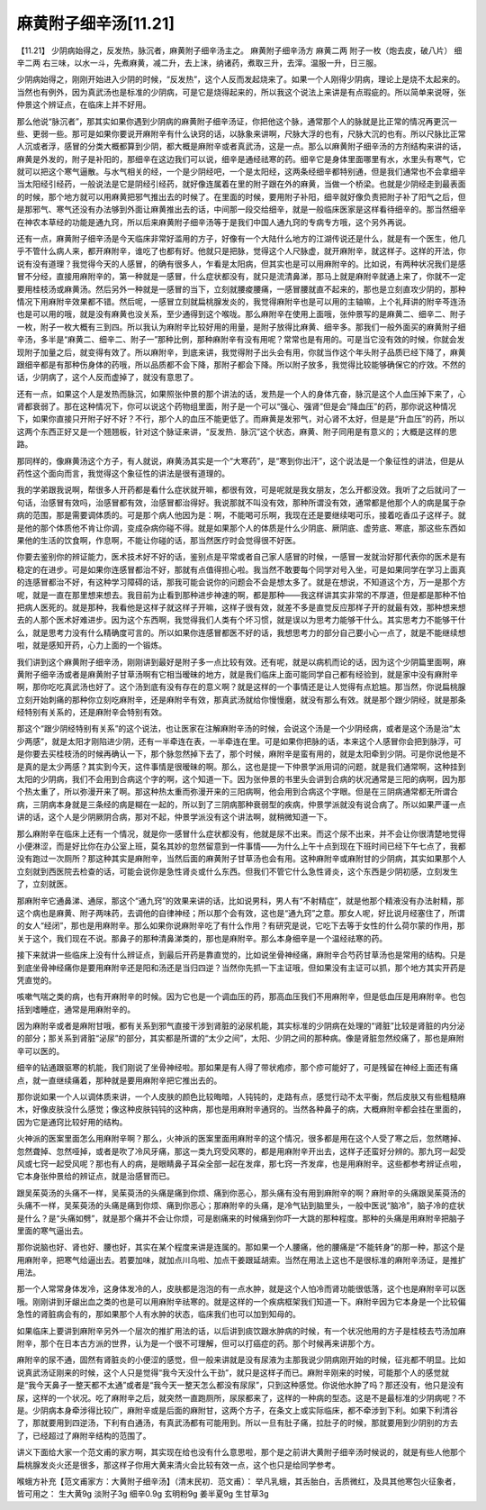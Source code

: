 麻黄附子细辛汤[11.21]
======================

【11.21】  少阴病始得之，反发热，脉沉者，麻黄附子细辛汤主之。
麻黄附子细辛汤方
麻黄二两  附子一枚（炮去皮，破八片）  细辛二两
右三味，以水一斗，先煮麻黄，减二升，去上沫，纳诸药，煮取三升，去滓。温服一升，日三服。
 
少阴病始得之，刚刚开始进入少阴的时候，“反发热”，这个人反而发起烧来了。如果一个人刚得少阴病，理论上是烧不太起来的。当然也有例外，因为真武汤也是标准的少阴病，可是它是烧得起来的，所以我这个说法上来讲是有点瑕疵的。所以简单来说呀，张仲景这个辨证点，在临床上并不好用。

那么他说“脉沉者”，那其实如果你遇到少阴病的麻黄附子细辛汤证，你把他这个脉，通常那个人的脉就是比正常的情况再更沉一些、更弱一些。那可是如果你要说开麻附辛有什么诀窍的话，以脉象来讲啊，尺脉大浮的也有，尺脉大沉的也有。所以尺脉比正常人沉或者浮，感冒的分类大概都算到少阴，都大概是麻附辛或者真武汤，这是一点。那么以麻黄附子细辛汤的方剂结构来讲的话，麻黄是外发的，附子是补阳的，那细辛在这边我们可以说，细辛是通经祛寒的药。细辛它是身体里面哪里有水，水里头有寒气，它就可以把这个寒气逼散。与水气相关的经，一个是少阴经吧，一个是太阳经，这两条经细辛都特别通，但是我们通常也不会拿细辛当太阳经引经药，一般说法是它是阴经引经药，就好像连属着在里的附子跟在外的麻黄，当做一个桥梁。也就是少阴经走到最表面的时候，那个地方就可以用麻黄把邪气推出去的时候了。在里面的时候，要用附子补阳，细辛就好像负责把附子补了阳气之后，但是那邪气、寒气还没有办法够到外面让麻黄推出去的话，中间那一段交给细辛，就是一般临床医家是这样看待细辛的。那当然细辛在神农本草经的功能是通九窍，所以后来麻黄附子细辛汤等于是我们中国人通九窍的专病专方哦，这个另外再说。

还有一点，麻黄附子细辛汤是今天临床非常好滥用的方子，好像有一个大陆什么地方的江湖传说还是什么，就是有一个医生，他几乎不管什么病人来，都开麻附辛，谁吃了也都有好。他就只是把脉，觉得这个人尺脉虚，就开麻附辛，就这样子。这样的开法，你说有没有道理？我觉得今天的人感冒，的确有很多人，乍看是太阳病，但其实也是可以用麻附辛的。比如说，有两种状况我们是感冒不分经，直接用麻附辛的，第一种就是一感冒，什么症状都没有，就只是流清鼻涕，那马上就是麻附辛就通上来了，你就不一定要用桂枝汤或麻黄汤。然后另外一种就是一感冒的当下，立刻就腰痠腰痛，一感冒腰就直不起来的，那也是立刻直攻少阴的，那种情况下用麻附辛效果都不错。然后呢，一感冒立刻就扁桃腺发炎的，我觉得麻附辛也是可以用的主轴嘛，上个礼拜讲的附辛芩连汤也是可以用的哦，就是没有麻黄也没关系，至少通得到这个喉咙。那么麻附辛在使用上面哦，张仲景写的是麻黄二、细辛二、附子一枚，附子一枚大概有三到四。所以我认为麻附辛比较好用的用量，是附子放得比麻黄、细辛多。那我们一般外面买的麻黄附子细辛汤，多半是“麻黄二、细辛二、附子一”那种比例，那种麻附辛有没有用呢？常常也是有用的。可是当它没有效的时候，你就会发现附子加量之后，就变得有效了。所以麻附辛，到底来讲，我觉得附子出头会有用，你就当作这个年头附子品质已经下降了，麻黄跟细辛都是有那种伤身体的药哦，所以品质都不会下降，那附子都会下降。所以附子放多，我觉得比较能够确保它的疗效。不然的话，少阴病了，这个人反而虚掉了，就没有意思了。

还有一点，如果这个人是发热而脉沉，如果照张仲景的那个讲法的话，发热是一个人的身体亢奋，脉沉是这个人血压掉下来了，心肾都衰弱了。那在这种情况下，你可以说这个药物组里面，附子是一个可以“强心、强肾”但是会“降血压”的药，那你说这种情况下，如果你直接只开附子好不好？不行，那个人的血压不能更低了。而麻黄是发邪气，对心肾不太好，但是是“升血压”的药，所以这两个东西正好又是一个翘翘板，针对这个脉证来讲，“反发热．脉沉”这个状态，麻黄、附子同用是有意义的；大概是这样的思路。

那同样的，像麻黄汤这个方子，有人就说，麻黄汤其实是一个“大寒药”，是“寒到你出汗”，这个说法是一个象征性的讲法，但是从药性这个面向而言，我觉得这个象征性的讲法是很有道理的。

我的学弟跟我说啊，帮很多人开药都是看什么症状就开嘛，都很有效，可是呢就是我女朋友，怎么开都没效。我听了之后就问了一句话，治感冒有效吗，治感冒都有效，治感冒都治得好。我说那就不叫没有效，那种所谓没有效，通常都是他那个人的病是属于杂病的范围，那是需要调体质的。可是那个病人他因为是：啊，不能喝可乐啊，我现在还是要继续喝可乐，接着吃香瓜子这样子。就是他的那个体质他不肯让你调，变成杂病你碰不得。就是如果那个人的体质是什么少阴底、厥阴底、虚劳底、寒底，那这些东西如果他的生活的饮食啊，作息啊，不能让你碰的话，那当然医疗时会觉得很不好医。

你要去鉴别你的辨证能力，医术技术好不好的话，鉴别点是平常或者自己家人感冒的时候，一感冒一发就治好那代表你的医术是有稳定的在进步。可是如果你连感冒都治不好，那就有点值得担心啦。我当然不敢要每个同学对号入坐，可是如果同学在学习上面真的连感冒都治不好，有这种学习障碍的话，那我可能会说你的问题会不会是想太多了。就是在想说，不知道这个方，万一是那个方呢，就是一直在那里想来想去。我目前为止看到那种进步神速的啊，都是那种——我这样讲其实非常的不厚道，但是都是那种不怕把病人医死的。就是那种，我看他是这样子就这样子开嘛，这样子很有效，就差不多是直觉反应那样子开的就最有效，那种想来想去的人那个医术好难进步。因为这个东西啊，我觉得我们人类有个坏习惯，就是误以为思考力能够干什么。其实思考力不能够干什么，就是思考力没有什么精确度可言的。所以如果你连感冒都医不好的话，我想思考力的部分自己要小心一点了，就是不能继续想啦，就是感知开药，心力上面的一个锻炼。

我们讲到这个麻黄附子细辛汤，刚刚讲到最好是附子多一点比较有效。还有呢，就是以病机而论的话，因为这个少阴篇里面啊，麻黄附子细辛汤或者是麻黄附子甘草汤啊有它相当暧昧的地方，就是我们临床上面可能同学自己都有经验到，就是家中没有麻附辛啊，那你吃吃真武汤也好了。这个汤到底有没有存在的意义啊？就是这样的一个事情还是让人觉得有点尬尴。那当然，你说扁桃腺立刻开始刺痛的那种你立刻吃麻附辛，还是麻附辛有效，那真武汤就给你慢慢磨，就没有那么有效。就是那个跟少阴经，就是那条经特别有关系的，还是麻附辛会特别有效。

那这个“跟少阴经特别有关系”的这个说法，也让医家在注解麻附辛汤的时候，会说这个汤是一个少阴经病，或者是这个汤是治“太少两感”，就是太阳才刚陷进少阴，还有一半牵连在表，一半牵连在里。可是如果你把脉的话，本来这个人感冒你会把到脉浮，可是你要去买桂枝汤的时候再确认一下，那个脉忽然掉下去了，那个时候，麻附辛是蛮有用的，就是太阳牵到少阴。可是你说他是不是真的是太少两感？其实到今天，这件事情是很暧昧的啊。那么，这也是提一下仲景学派用词的问题，就是我们通常啊，这种挂到太阳的少阴病，我们不会用到合病这个字的啊，这个知道一下。因为张仲景的书里头会讲到合病的状况通常是三阳的病啊，因为那个热太重了，所以弥漫开来了啊。那这种热太重而弥漫开来的三阳病啊，他会用到合病这个字眼。但是在三阴病通常都无所谓合病，三阴病本身就是三条经的病是糊在一起的，所以到了三阴病那种衰弱型的疾病，仲景学派就没有说合病了。所以如果严谨一点讲的话，这个人是少阴厥阴合病，那对不起，仲景学派没有这个讲法啊，就稍微知道一下。

那么麻附辛在临床上还有一个情况，就是你一感冒什么症状都没有，他就是尿不出来。而这个尿不出来，并不会让你很清楚地觉得小便淋涩，而是好比你在办公室上班，莫名其妙的忽然留意到一件事情——为什么上午十点到现在下班时间已经下午七点了，我都没有跑过一次厕所？那这种其实是麻附辛，当然后面的麻黄附子甘草汤也会有用。这种麻附辛或麻附甘的少阴病，其实如果那个人立刻就到西医院去检查的话，可能会说你是急性肾炎或什么东西。但我们不管它什么急性肾炎，这个东西是少阴初感，立刻发生了，立刻就医。

那麻附辛它通鼻涕、通尿，那这个“通九窍”的效果来讲的话，比如说男科，男人有“不射精症”，就是他那个精液没有办法射精，那这个病也是麻黄、附子两味药，去调他的自律神经；所以那个会有效，这也是“通九窍”之意。那女人呢，好比说月经塞住了，所谓的女人“经闭”，那也是用麻附辛。那么如果你说麻附辛吃了有什么作用？有研究是说，它吃下去等于女性的什么荷尔蒙的作用，那关于这个，我们现在不说。那鼻子的那种清鼻涕类的，那也是麻附辛。那么本身细辛是一个温经祛寒的药。

接下来就讲一些临床上没有什么辨证点，到最后开药是靠直觉的，比如说坐骨神经痛，麻附辛合芍药甘草汤也是常用的结构。只是到底坐骨神经痛你是要用麻附辛还是阳和汤还是当归四逆？当然你先抓一下主证哦，但如果没有主证可以抓，那个地方其实开药是凭直觉的。

咳嗽气喘之类的病，也有开麻附辛的时候。因为它也是一个调血压的药，那高血压我们不用麻附辛，但是低血压是用麻附辛。也包括到嗜睡症，通常是用麻附辛的。

因为麻附辛或者是麻附甘哦，都有关系到邪气直接干涉到肾脏的泌尿机能，其实标准的少阴病在处理的“肾脏”比较是肾脏的内分泌的部分；那关系到肾脏“泌尿”的部分，其实都是所谓的“太少之间”，太阳、少阴之间的那种病。像是肾脏忽然绞痛了，那也是麻附辛可以医的。

细辛的钻通跟驱寒的机能，我们刚说了坐骨神经啦。那如果是有人得了带状疱疹，那个疹可能好了，可是残留在神经上面还有痛点，就一直继续痛着，那种就是要用麻附辛把它推出去的。

那你说如果一个人以调体质来讲，一个人皮肤的颜色比较晦暗，人钝钝的，走路有点，感觉行动不太平衡，然后皮肤又有些粗糙麻木，好像皮肤没什么感觉；像这种皮肤钝钝的这种病，那也是用麻附辛通窍的。当然各种鼻子的病，大概麻附辛都会挂在里面的，因为它是通窍比较好用的结构。

火神派的医案里面怎么用麻附辛啊？那么，火神派的医案里面用麻附辛的这个情况，很多都是用在这个人受了寒之后，忽然瞎掉、忽然聋掉、忽然哑掉，或者是吹了冷风牙痛，那这一类九窍受风寒的，都是用麻附辛开出去，这样子还蛮好分辨的。那九窍一起受风或七窍一起受风呢？那也有人的病，是眼睛鼻子耳朵全部一起在发痒，那七窍一齐发痒，也是用麻附辛。这些都参考辨证点啦，它本身张仲景给的辨证点，就是治感冒而已。

跟吴茱萸汤的头痛不一样，吴茱萸汤的头痛是痛到你烦、痛到你恶心，那头痛有没有用到麻附辛的啊？麻附辛的头痛跟吴茱萸汤的头痛不一样，吴茱萸汤的头痛是痛到你烦、痛到你恶心；那麻附辛的头痛，是冷气钻到脑里头，一般中医说“脑冷”，脑子冷的症状是什么？是“头痛如劈”，就是那个痛并不会让你烦，可是剧痛来的时候痛到你吓一大跳的那种程度。那种的头痛是用麻附辛把脑子里面的寒气逼出去。

那你说脑也好、肾也好、腰也好，其实在某个程度来讲是连属的。那如果一个人腰痛，他的腰痛是“不能转身”的那一种，那这个是用麻附辛，把寒气给逼出去。若要加味，就加点川乌啦、加点干姜跟延胡索。当然在用法上这也不是很标准的麻附辛汤证，是推扩用法。

那一个人常常身体发冷，这身体发冷的人，皮肤都是泡泡的有一点水肿，就是这个人怕冷而肾功能很低落，这个也是麻附辛可以医哦。刚刚讲到牙龈出血之类的也是可以用麻附辛祛寒的。就是这样的一个疾病框架我们知道一下。麻附辛因为它本身是一个比较偏急性的肾脏病会有的，那如果那个人有水肿的状态，临床我们也可以加到知母的。

如果临床上要讲到麻附辛另外一个层次的推扩用法的话，以后讲到痰饮跟水肿病的时候，有一个状况他用的方子是桂枝去芍汤加麻附辛，那个在日本古方派的世界，认为是一个很不可理解，但可以打癌症的药。那个时候再来讲那个方。

麻附辛的尿不通，固然有肾脏炎的小便涩的感觉，但一般来讲就是没有尿液为主那我说少阴病刚开始的时候，征兆都不明显。比如说真武汤证刚来的时候，这个人只是觉得“我今天没什么干劲”，就只是这样子而已。麻附辛刚来的时候，可能那个人的感觉就是“我今天鼻子一整天都不太通”或者是“我今天一整天怎么都没有尿尿”，只到这种感觉。你说他水肿了吗？那还没有，他只是没有尿，这样的一个状况。吃了麻附辛之后，就突然一直跑厕所，尿尿都来了，这样的一种病的型态。这是不是最标准的少阴病呢？不是。少阴病本身牵涉得比较广，麻附辛或是后面的麻附甘，这两个方子，在条文上或实际临床，都不牵涉到下利。如果下利清谷了，那就要用到四逆汤，下利有白通汤，有真武汤都有可能用到。所以一旦有肚子痛，拉肚子的时候，那就要用到少阴别的方去了，已经超过了麻附辛结构的范围了。

讲义下面给大家一个范文甫的家方啊，其实现在给也没有什么意思啦，那个是之前讲大黄附子细辛汤时候说的，就是有些人他那个扁桃腺发炎火还是很多，那这样子你用大黄来清火会比较有效一点，这个也只是给同学参考。

喉蛾方补充【范文甫家方：大黄附子细辛汤】（清末民初．范文甫）：
举凡乳蛾，其舌胎白，舌质微红，及具其他寒包火征象者，皆可用之：
生大黄9g  淡附子3g  细辛0.9g  玄明粉9g  姜半夏9g  生甘草3g
